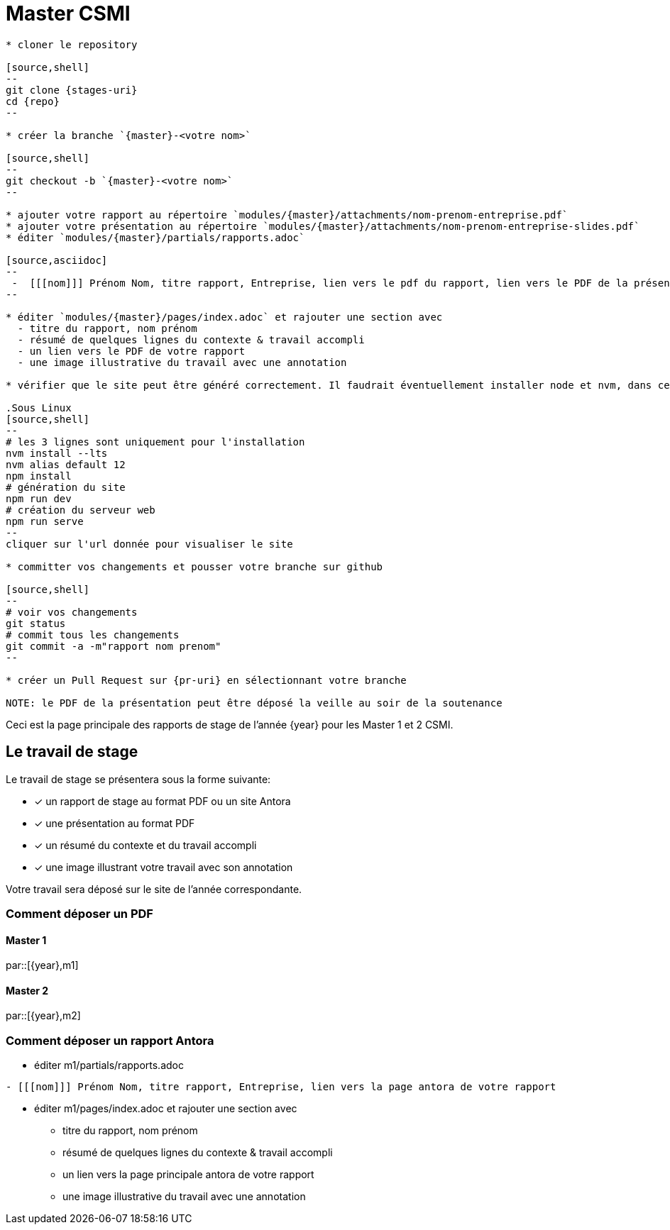:stem: latexmath
:experimental: true
:imagesprefix:
ifdef::env-github,env-browser,env-vscode[:imagesprefix:]
:repo: csmi-stages
:stages-uri: https://github.com/master-csmi/{repo}
:pr-uri: https://github.com/master-csmi/{repo}}/compare
:pdf-rep: modules/{master}/attachments
= Master CSMI 

[blockMacroTemplate,par,'year,master']
----
* cloner le repository 

[source,shell]
--
git clone {stages-uri}
cd {repo}
--

* créer la branche `{master}-<votre nom>`

[source,shell]
--
git checkout -b `{master}-<votre nom>`
--

* ajouter votre rapport au répertoire `modules/{master}/attachments/nom-prenom-entreprise.pdf`
* ajouter votre présentation au répertoire `modules/{master}/attachments/nom-prenom-entreprise-slides.pdf`
* éditer `modules/{master}/partials/rapports.adoc`

[source,asciidoc]
--
 -  [[[nom]]] Prénom Nom, titre rapport, Entreprise, lien vers le pdf du rapport, lien vers le PDF de la présentation
--

* éditer `modules/{master}/pages/index.adoc` et rajouter une section avec
  - titre du rapport, nom prénom 
  - résumé de quelques lignes du contexte & travail accompli
  - un lien vers le PDF de votre rapport
  - une image illustrative du travail avec une annotation

* vérifier que le site peut être généré correctement. Il faudrait éventuellement installer node et nvm, dans ce cas suivre la procédure https://docs.antora.org/antora/2.3/install-and-run-quickstart/#install-nodejs[ici].

.Sous Linux
[source,shell]
--
# les 3 lignes sont uniquement pour l'installation
nvm install --lts
nvm alias default 12
npm install
# génération du site
npm run dev
# création du serveur web
npm run serve
--
cliquer sur l'url donnée pour visualiser le site

* committer vos changements et pousser votre branche sur github 

[source,shell]
--
# voir vos changements
git status
# commit tous les changements
git commit -a -m"rapport nom prenom"
--

* créer un Pull Request sur {pr-uri} en sélectionnant votre branche

NOTE: le PDF de la présentation peut être déposé la veille au soir de la soutenance

----

Ceci est la page principale des rapports de stage de l'année {year} pour les Master 1 et 2 CSMI.


== Le travail de stage

Le travail de stage se présentera sous la forme suivante:

* [x] un rapport de stage au format PDF ou un site Antora
* [x] une présentation au format PDF
* [x] un résumé du contexte et du travail accompli
* [x] une image illustrant votre travail avec son annotation

Votre travail sera déposé sur le site de l'année correspondante.

=== Comment déposer un PDF

==== Master 1

par::[{year},m1]

==== Master 2

par::[{year},m2]

=== Comment déposer un rapport Antora

* éditer m1/partials/rapports.adoc 
----
- [[[nom]]] Prénom Nom, titre rapport, Entreprise, lien vers la page antora de votre rapport
----
* éditer m1/pages/index.adoc et rajouter une section avec
  - titre du rapport, nom prénom 
  - résumé de quelques lignes du contexte & travail accompli
  - un lien vers la page principale antora de votre rapport
  - une image illustrative du travail avec une annotation
